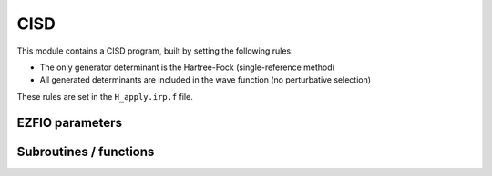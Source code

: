 .. _cisd:

.. program:: cisd

.. default-role:: option

====
CISD
====

This module contains a CISD program, built by setting the following rules:

* The only generator determinant is the Hartree-Fock (single-reference method)
* All generated determinants are included in the wave function (no perturbative
  selection)

These rules are set in the ``H_apply.irp.f`` file.





EZFIO parameters
----------------

.. option:: energy

    Variational CISD energy



Subroutines / functions
-----------------------



.. c:function:: h_apply_cisd

    .. code:: text

        subroutine H_apply_cisd()

    File: :file:`H_apply.irp.f_shell_8`

    Calls H_apply on the HF determinant and selects all connected single and double excitations (of the same symmetry). Auto-generated by the ``generate_h_apply`` script.





.. c:function:: h_apply_cisd_diexc

    .. code:: text

        subroutine H_apply_cisd_diexc(key_in, key_prev, hole_1,particl_1, hole_2, particl_2, fock_diag_tmp, i_generator, iproc_in  )

    File: :file:`H_apply.irp.f_shell_8`

    





.. c:function:: h_apply_cisd_diexcorg

    .. code:: text

        subroutine H_apply_cisd_diexcOrg(key_in,key_mask,hole_1,particl_1,hole_2, particl_2, fock_diag_tmp, i_generator, iproc_in  )

    File: :file:`H_apply.irp.f_shell_8`

    Generate all double excitations of key_in using the bit masks of holes and particles. Assume N_int is already provided.





.. c:function:: h_apply_cisd_diexcp

    .. code:: text

        subroutine H_apply_cisd_diexcP(key_in, fs1, fh1, particl_1, fs2, fh2, particl_2, fock_diag_tmp, i_generator, iproc_in  )

    File: :file:`H_apply.irp.f_shell_8`

    





.. c:function:: h_apply_cisd_monoexc

    .. code:: text

        subroutine H_apply_cisd_monoexc(key_in, hole_1,particl_1,fock_diag_tmp,i_generator,iproc_in  )

    File: :file:`H_apply.irp.f_shell_8`

    Generate all single excitations of key_in using the bit masks of holes and particles. Assume N_int is already provided.


